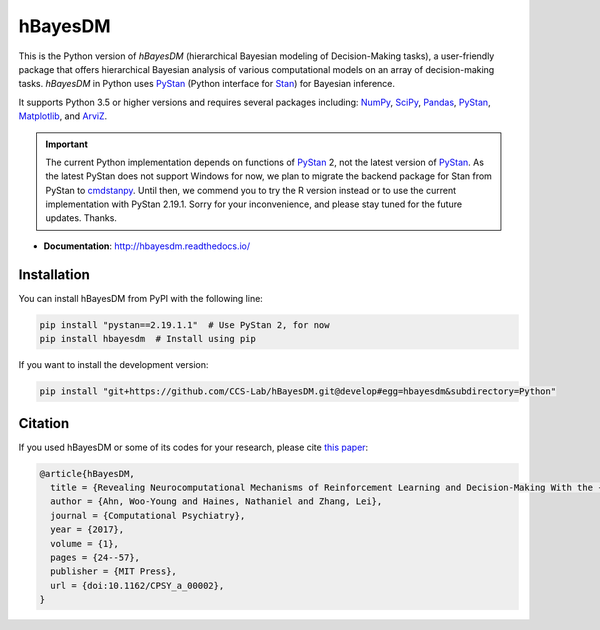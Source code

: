 hBayesDM
========

This is the Python version of *hBayesDM* (hierarchical Bayesian modeling of
Decision-Making tasks), a user-friendly package that offers hierarchical
Bayesian analysis of various computational models on an array of
decision-making tasks. *hBayesDM* in Python uses `PyStan`_ (Python interface for
`Stan`_) for Bayesian inference.

.. _PyStan: https://github.com/stan-dev/pystan
.. _Stan: https://mc-stan.org/

It supports Python 3.5 or higher versions and requires several packages including:
`NumPy`_, `SciPy`_, `Pandas`_, `PyStan`_, `Matplotlib`_, and `ArviZ`_.

.. IMPORTANT:: The current Python implementation depends on functions of `PyStan`_ 2,
   not the latest version of `PyStan`_. As the latest PyStan does not support Windows
   for now, we plan to migrate the backend package for Stan from PyStan to
   `cmdstanpy`_. Until then, we commend you to try the R version instead or to use
   the current implementation with PyStan 2.19.1. Sorry for your
   inconvenience, and please stay tuned for the future updates. Thanks.

.. _NumPy: https://www.numpy.org/
.. _SciPy: https://www.scipy.org/
.. _Pandas: https://pandas.pydata.org/
.. _Matplotlib: https://matplotlib.org/
.. _ArviZ: https://arviz-devs.github.io/arviz/
.. _cmdstanpy: https://github.com/stan-dev/cmdstanpy

- **Documentation**: http://hbayesdm.readthedocs.io/

Installation
------------

You can install hBayesDM from PyPI with the following line:

.. code:: bash

   pip install "pystan==2.19.1.1"  # Use PyStan 2, for now
   pip install hbayesdm  # Install using pip

If you want to install the development version:

.. code:: bash

   pip install "git+https://github.com/CCS-Lab/hBayesDM.git@develop#egg=hbayesdm&subdirectory=Python"

Citation
--------

If you used hBayesDM or some of its codes for your research, please cite `this paper`_:

.. _this paper: https://www.mitpressjournals.org/doi/full/10.1162/CPSY_a_00002

.. code:: bibtex

   @article{hBayesDM,
     title = {Revealing Neurocomputational Mechanisms of Reinforcement Learning and Decision-Making With the {hBayesDM} Package},
     author = {Ahn, Woo-Young and Haines, Nathaniel and Zhang, Lei},
     journal = {Computational Psychiatry},
     year = {2017},
     volume = {1},
     pages = {24--57},
     publisher = {MIT Press},
     url = {doi:10.1162/CPSY_a_00002},
   }
